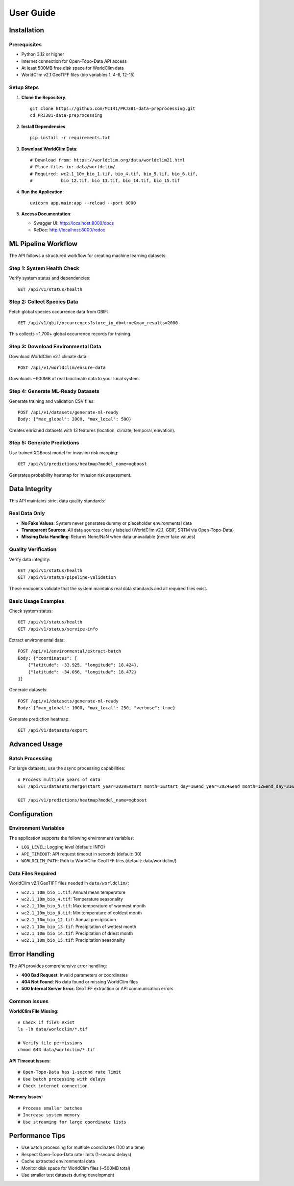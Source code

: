 User Guide
==========

Installation
------------

Prerequisites
~~~~~~~~~~~~~

* Python 3.12 or higher
* Internet connection for Open-Topo-Data API access
* At least 500MB free disk space for WorldClim data
* WorldClim v2.1 GeoTIFF files (bio variables 1, 4-6, 12-15)

Setup Steps
~~~~~~~~~~~

1. **Clone the Repository**::

    git clone https://github.com/Mc141/PRJ381-data-preprocessing.git
    cd PRJ381-data-preprocessing

2. **Install Dependencies**::

    pip install -r requirements.txt

3. **Download WorldClim Data**::

    # Download from: https://worldclim.org/data/worldclim21.html
    # Place files in: data/worldclim/
    # Required: wc2.1_10m_bio_1.tif, bio_4.tif, bio_5.tif, bio_6.tif,
    #           bio_12.tif, bio_13.tif, bio_14.tif, bio_15.tif

4. **Run the Application**::

    uvicorn app.main:app --reload --port 8000

5. **Access Documentation**:
   
   * Swagger UI: http://localhost:8000/docs
   * ReDoc: http://localhost:8000/redoc

ML Pipeline Workflow
-------------------

The API follows a structured workflow for creating machine learning datasets:

Step 1: System Health Check
~~~~~~~~~~~~~~~~~~~~~~~~~~

Verify system status and dependencies::

    GET /api/v1/status/health

Step 2: Collect Species Data
~~~~~~~~~~~~~~~~~~~~~~~~~~~~

Fetch global species occurrence data from GBIF::

    GET /api/v1/gbif/occurrences?store_in_db=true&max_results=2000

This collects ~1,700+ global occurrence records for training.

Step 3: Download Environmental Data
~~~~~~~~~~~~~~~~~~~~~~~~~~~~~~~~~~~

Download WorldClim v2.1 climate data::

    POST /api/v1/worldclim/ensure-data

Downloads ~900MB of real bioclimate data to your local system.

Step 4: Generate ML-Ready Datasets
~~~~~~~~~~~~~~~~~~~~~~~~~~~~~~~~~~

Generate training and validation CSV files::

    POST /api/v1/datasets/generate-ml-ready
    Body: {"max_global": 2000, "max_local": 500}

Creates enriched datasets with 13 features (location, climate, temporal, elevation).

Step 5: Generate Predictions
~~~~~~~~~~~~~~~~~~~~~~~~~~~~~

Use trained XGBoost model for invasion risk mapping::

    GET /api/v1/predictions/heatmap?model_name=xgboost

Generates probability heatmap for invasion risk assessment.

Data Integrity
--------------

This API maintains strict data quality standards:

Real Data Only
~~~~~~~~~~~~~~

* **No Fake Values**: System never generates dummy or placeholder environmental data
* **Transparent Sources**: All data sources clearly labeled (WorldClim v2.1, GBIF, SRTM via Open-Topo-Data)
* **Missing Data Handling**: Returns None/NaN when data unavailable (never fake values)

Quality Verification
~~~~~~~~~~~~~~~~~~~~

Verify data integrity::

    GET /api/v1/status/health
    GET /api/v1/status/pipeline-validation

These endpoints validate that the system maintains real data standards and all required files exist.

Basic Usage Examples
~~~~~~~~~~~~~~~~~~~~

Check system status::

    GET /api/v1/status/health
    GET /api/v1/status/service-info

Extract environmental data::

    POST /api/v1/environmental/extract-batch
    Body: {"coordinates": [
        {"latitude": -33.925, "longitude": 18.424},
        {"latitude": -34.056, "longitude": 18.472}
    ]}

Generate datasets::

    POST /api/v1/datasets/generate-ml-ready
    Body: {"max_global": 1000, "max_local": 250, "verbose": true}

Generate prediction heatmap::

    GET /api/v1/datasets/export

Advanced Usage
--------------

Batch Processing
~~~~~~~~~~~~~~~~

For large datasets, use the async processing capabilities::

    # Process multiple years of data
    GET /api/v1/datasets/merge?start_year=2020&start_month=1&start_day=1&end_year=2024&end_month=12&end_day=31&years_back=10

    GET /api/v1/predictions/heatmap?model_name=xgboost

Configuration
-------------

Environment Variables
~~~~~~~~~~~~~~~~~~~~~

The application supports the following environment variables:

* ``LOG_LEVEL``: Logging level (default: INFO)
* ``API_TIMEOUT``: API request timeout in seconds (default: 30)
* ``WORLDCLIM_PATH``: Path to WorldClim GeoTIFF files (default: data/worldclim/)

Data Files Required
~~~~~~~~~~~~~~~~~~~

WorldClim v2.1 GeoTIFF files needed in ``data/worldclim/``:

* ``wc2.1_10m_bio_1.tif``: Annual mean temperature
* ``wc2.1_10m_bio_4.tif``: Temperature seasonality
* ``wc2.1_10m_bio_5.tif``: Max temperature of warmest month
* ``wc2.1_10m_bio_6.tif``: Min temperature of coldest month
* ``wc2.1_10m_bio_12.tif``: Annual precipitation
* ``wc2.1_10m_bio_13.tif``: Precipitation of wettest month
* ``wc2.1_10m_bio_14.tif``: Precipitation of driest month
* ``wc2.1_10m_bio_15.tif``: Precipitation seasonality

Error Handling
--------------

The API provides comprehensive error handling:

* **400 Bad Request**: Invalid parameters or coordinates
* **404 Not Found**: No data found or missing WorldClim files
* **500 Internal Server Error**: GeoTIFF extraction or API communication errors

Common Issues
~~~~~~~~~~~~~

**WorldClim File Missing**::

    # Check if files exist
    ls -lh data/worldclim/*.tif
    
    # Verify file permissions
    chmod 644 data/worldclim/*.tif

**API Timeout Issues**::

    # Open-Topo-Data has 1-second rate limit
    # Use batch processing with delays
    # Check internet connection

**Memory Issues**::

    # Process smaller batches
    # Increase system memory
    # Use streaming for large coordinate lists

Performance Tips
----------------

* Use batch processing for multiple coordinates (100 at a time)
* Respect Open-Topo-Data rate limits (1-second delays)
* Cache extracted environmental data
* Monitor disk space for WorldClim files (~500MB total)
* Use smaller test datasets during development
